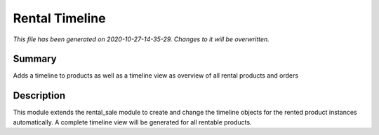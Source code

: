 Rental Timeline
====================================================

*This file has been generated on 2020-10-27-14-35-29. Changes to it will be overwritten.*

Summary
-------

Adds a timeline to products as well as a timeline view as overview of all rental products and orders

Description
-----------

This module extends the rental_sale module to create and change the timeline objects
for the rented product instances automatically.
A complete timeline view will be generated for all rentable products.

